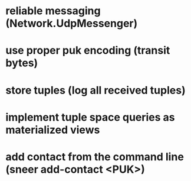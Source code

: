 * reliable messaging (Network.UdpMessenger)
* use proper puk encoding (transit bytes)
* store tuples (log all received tuples)
* implement tuple space queries as materialized views
* add contact from the command line (sneer add-contact <PUK>)
